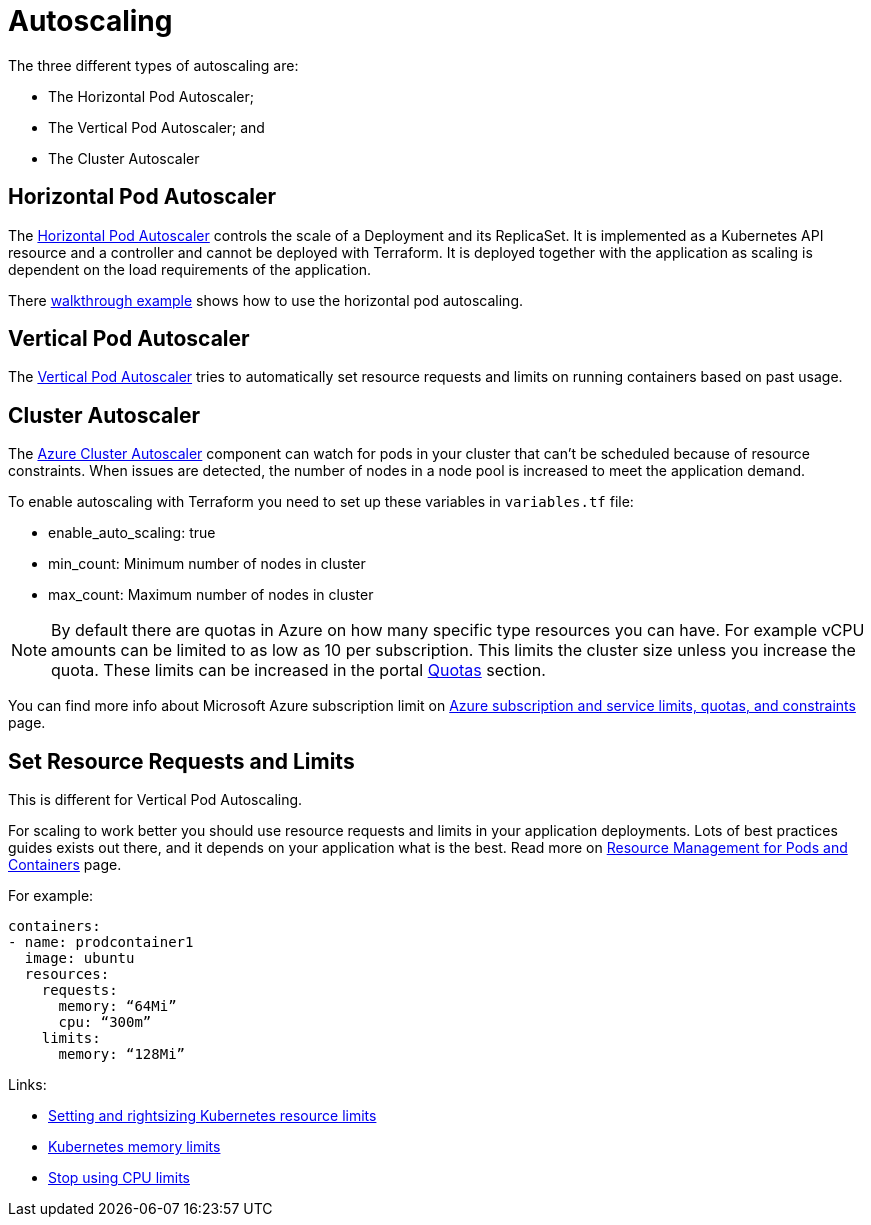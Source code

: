 = Autoscaling

The three different types of autoscaling are:

- The Horizontal Pod Autoscaler;
- The Vertical Pod Autoscaler; and
- The Cluster Autoscaler

== Horizontal Pod Autoscaler

The https://kubernetes.io/docs/tasks/run-application/horizontal-pod-autoscale/)[Horizontal Pod Autoscaler] controls the scale of a Deployment and its ReplicaSet.
It is implemented as a Kubernetes API resource and a controller and cannot be deployed with Terraform.
It is deployed together with the application as scaling is dependent on the load requirements of the application.

There https://kubernetes.io/docs/tasks/run-application/horizontal-pod-autoscale-walkthrough/[walkthrough example] shows how to use the horizontal pod autoscaling.

== Vertical Pod Autoscaler

The https://learn.microsoft.com/en-us/azure/aks/vertical-pod-autoscaler[Vertical Pod Autoscaler] tries to automatically set resource requests and limits on running containers based on past usage.

== Cluster Autoscaler

The https://learn.microsoft.com/en-us/azure/aks/cluster-autoscaler[Azure Cluster Autoscaler] component can watch for pods in your cluster that can't be scheduled because of resource constraints.
When issues are detected, the number of nodes in a node pool is increased to meet the application demand.

To enable autoscaling with Terraform you need to set up these variables in [filename]`variables.tf` file:

- enable_auto_scaling: true
- min_count: Minimum number of nodes in cluster
- max_count: Maximum number of nodes in cluster

NOTE: By default there are quotas in Azure on how many specific type resources you can have.
For example vCPU amounts can be limited to as low as 10 per subscription.
This limits the cluster size unless you increase the quota.
These limits can be increased in the portal https://learn.microsoft.com/en-us/azure/quotas/per-vm-quota-requests[Quotas] section.

You can find more info about Microsoft Azure subscription limit on https://learn.microsoft.com/en-us/azure/azure-resource-manager/management/azure-subscription-service-limits[Azure subscription and service limits, quotas, and constraints] page.

== Set Resource Requests and Limits

This is different for Vertical Pod Autoscaling.

For scaling to work better you should use resource requests and limits in your application deployments.
Lots of best practices guides exists out there, and it depends on your application what is the best.
Read more on https://kubernetes.io/docs/concepts/configuration/manage-resources-containers/[Resource Management for Pods and Containers] page.

For example:
[source,yaml]
----
containers:
- name: prodcontainer1
  image: ubuntu
  resources:
    requests:
      memory: “64Mi”
      cpu: “300m”
    limits:
      memory: “128Mi”
----

Links:

- https://www.containiq.com/post/setting-and-rightsizing-kubernetes-resource-limits[Setting and rightsizing Kubernetes resource limits]
- https://home.robusta.dev/blog/kubernetes-memory-limit[Kubernetes memory limits]
- https://home.robusta.dev/blog/stop-using-cpu-limits[Stop using CPU limits]
